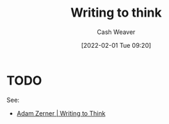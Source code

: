 :PROPERTIES:
:ID:       bfc1e54d-2c91-4514-ad99-54e6494268bb
:DIR:      /home/cashweaver/proj/roam/attachments/bfc1e54d-2c91-4514-ad99-54e6494268bb
:END:
#+TITLE: Writing to think
#+STARTUP: overview
#+AUTHOR: Cash Weaver
#+DATE: [2022-02-01 Tue 09:20]
#+HUGO_AUTO_SET_LASTMOD: t

* TODO

See:

- [[id:53938c1e-d71b-436a-bbc5-f3c220c677ea][Adam Zerner | Writing to Think]]
